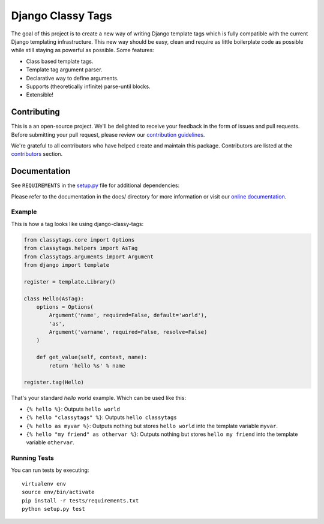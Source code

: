 
==================
Django Classy Tags
==================

|pypi| |build| |coverage|

The goal of this project is to create a new way of writing Django template tags
which is fully compatible with the current Django templating infrastructure.
This new way should be easy, clean and require as little boilerplate code as
possible while still staying as powerful as possible. Some features:

* Class based template tags.
* Template tag argument parser.
* Declarative way to define arguments.
* Supports (theoretically infinite) parse-until blocks.
* Extensible!


Contributing
============

This is a an open-source project. We'll be delighted to receive your
feedback in the form of issues and pull requests. Before submitting your
pull request, please review our `contribution guidelines
<http://docs.django-cms.org/en/latest/contributing/index.html>`_.

We're grateful to all contributors who have helped create and maintain this package.
Contributors are listed at the `contributors <https://github.com/divio/django-classy-tags/graphs/contributors>`_
section.


Documentation
=============

See ``REQUIREMENTS`` in the `setup.py <https://github.com/divio/django-classy-tags/blob/master/setup.py>`_
file for additional dependencies:

|python| |django|

Please refer to the documentation in the docs/ directory for more information or visit our
`online documentation <https://django-classy-tags.readthedocs.io>`_.


Example
-------

This is how a tag looks like using django-classy-tags:

.. code-block:: python

    from classytags.core import Options
    from classytags.helpers import AsTag
    from classytags.arguments import Argument
    from django import template
    
    register = template.Library()
    
    class Hello(AsTag):
        options = Options(
            Argument('name', required=False, default='world'),
            'as',
            Argument('varname', required=False, resolve=False)
        )
        
        def get_value(self, context, name):
            return 'hello %s' % name

    register.tag(Hello)
            
That's your standard *hello world* example. Which can be used like this:

* ``{% hello %}``: Outputs ``hello world``
* ``{% hello "classytags" %}``: Outputs ``hello classytags``
* ``{% hello as myvar %}``: Outputs nothing but stores ``hello world`` into the
  template variable ``myvar``.
* ``{% hello "my friend" as othervar %}``: Outputs nothing but stores 
  ``hello my friend`` into the template variable ``othervar``.


Running Tests
-------------

You can run tests by executing::

    virtualenv env
    source env/bin/activate
    pip install -r tests/requirements.txt
    python setup.py test


.. |pypi| image:: https://badge.fury.io/py/django-classy-tags.svg
    :target: http://badge.fury.io/py/django-classy-tags
.. |build| image:: https://travis-ci.org/divio/django-classy-tags.svg?branch=master
    :target: https://travis-ci.org/divio/django-classy-tags
.. |coverage| image:: https://codecov.io/gh/divio/django-classy-tags/branch/master/graph/badge.svg
    :target: https://codecov.io/gh/divio/django-classy-tags

.. |python| image:: https://img.shields.io/badge/python-2.7%20%7C%203.4+-blue.svg
    :target: https://pypi.org/project/django-classy-tags/
.. |django| image:: https://img.shields.io/badge/django-1.11%20%7C%202.1%20%7C%202.2-blue.svg
    :target: https://www.djangoproject.com/
